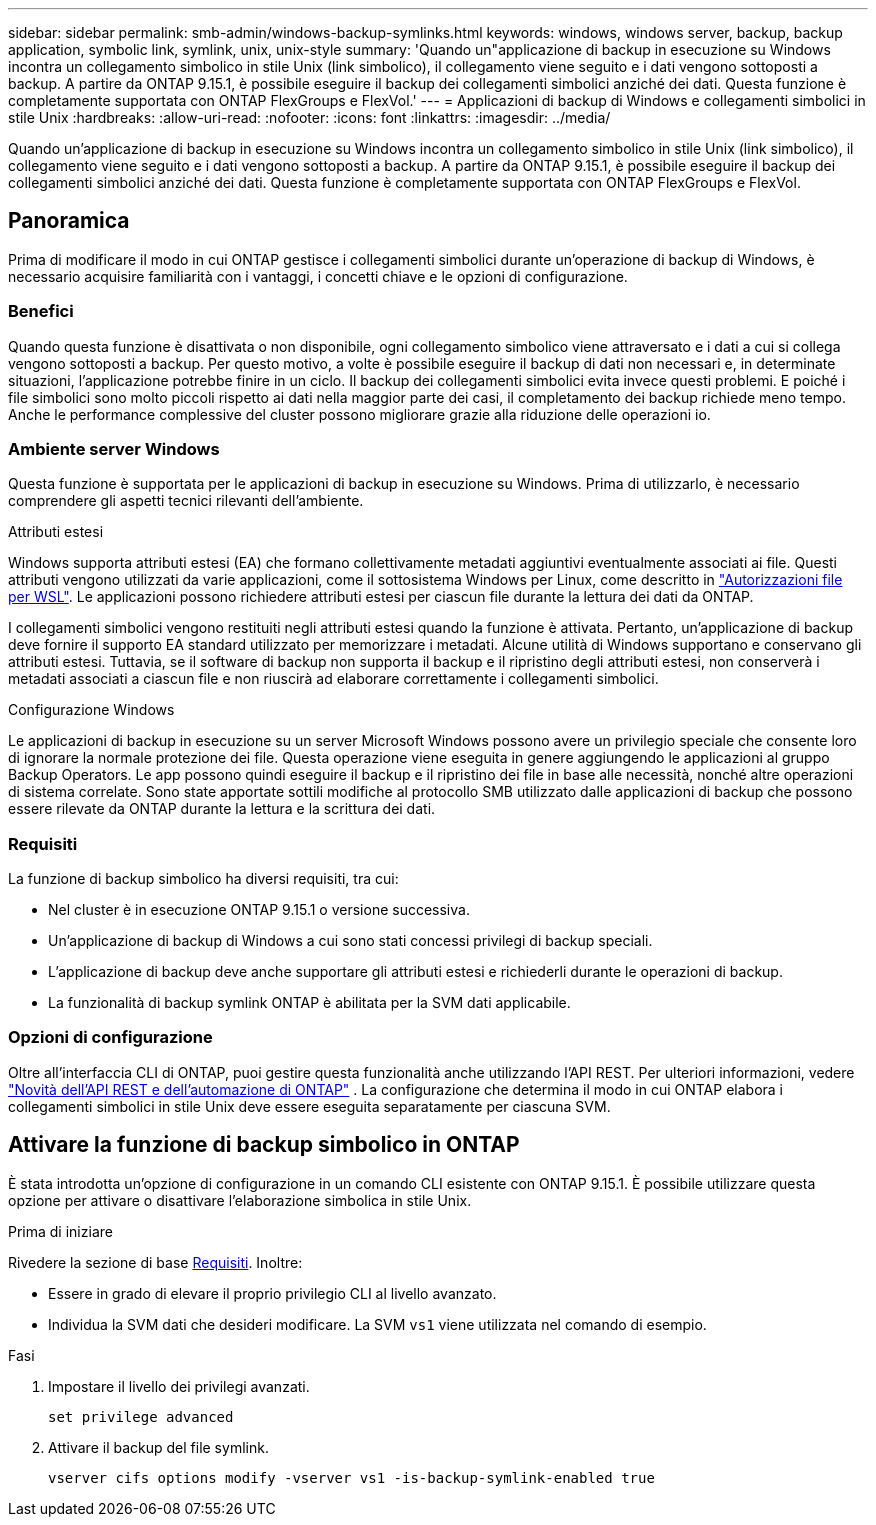---
sidebar: sidebar 
permalink: smb-admin/windows-backup-symlinks.html 
keywords: windows, windows server, backup, backup application, symbolic link, symlink, unix, unix-style 
summary: 'Quando un"applicazione di backup in esecuzione su Windows incontra un collegamento simbolico in stile Unix (link simbolico), il collegamento viene seguito e i dati vengono sottoposti a backup. A partire da ONTAP 9.15.1, è possibile eseguire il backup dei collegamenti simbolici anziché dei dati. Questa funzione è completamente supportata con ONTAP FlexGroups e FlexVol.' 
---
= Applicazioni di backup di Windows e collegamenti simbolici in stile Unix
:hardbreaks:
:allow-uri-read: 
:nofooter: 
:icons: font
:linkattrs: 
:imagesdir: ../media/


[role="lead"]
Quando un'applicazione di backup in esecuzione su Windows incontra un collegamento simbolico in stile Unix (link simbolico), il collegamento viene seguito e i dati vengono sottoposti a backup. A partire da ONTAP 9.15.1, è possibile eseguire il backup dei collegamenti simbolici anziché dei dati. Questa funzione è completamente supportata con ONTAP FlexGroups e FlexVol.



== Panoramica

Prima di modificare il modo in cui ONTAP gestisce i collegamenti simbolici durante un'operazione di backup di Windows, è necessario acquisire familiarità con i vantaggi, i concetti chiave e le opzioni di configurazione.



=== Benefici

Quando questa funzione è disattivata o non disponibile, ogni collegamento simbolico viene attraversato e i dati a cui si collega vengono sottoposti a backup. Per questo motivo, a volte è possibile eseguire il backup di dati non necessari e, in determinate situazioni, l'applicazione potrebbe finire in un ciclo. Il backup dei collegamenti simbolici evita invece questi problemi. E poiché i file simbolici sono molto piccoli rispetto ai dati nella maggior parte dei casi, il completamento dei backup richiede meno tempo. Anche le performance complessive del cluster possono migliorare grazie alla riduzione delle operazioni io.



=== Ambiente server Windows

Questa funzione è supportata per le applicazioni di backup in esecuzione su Windows. Prima di utilizzarlo, è necessario comprendere gli aspetti tecnici rilevanti dell'ambiente.

.Attributi estesi
Windows supporta attributi estesi (EA) che formano collettivamente metadati aggiuntivi eventualmente associati ai file. Questi attributi vengono utilizzati da varie applicazioni, come il sottosistema Windows per Linux, come descritto in https://learn.microsoft.com/en-us/windows/wsl/file-permissions["Autorizzazioni file per WSL"^]. Le applicazioni possono richiedere attributi estesi per ciascun file durante la lettura dei dati da ONTAP.

I collegamenti simbolici vengono restituiti negli attributi estesi quando la funzione è attivata. Pertanto, un'applicazione di backup deve fornire il supporto EA standard utilizzato per memorizzare i metadati. Alcune utilità di Windows supportano e conservano gli attributi estesi. Tuttavia, se il software di backup non supporta il backup e il ripristino degli attributi estesi, non conserverà i metadati associati a ciascun file e non riuscirà ad elaborare correttamente i collegamenti simbolici.

.Configurazione Windows
Le applicazioni di backup in esecuzione su un server Microsoft Windows possono avere un privilegio speciale che consente loro di ignorare la normale protezione dei file. Questa operazione viene eseguita in genere aggiungendo le applicazioni al gruppo Backup Operators. Le app possono quindi eseguire il backup e il ripristino dei file in base alle necessità, nonché altre operazioni di sistema correlate. Sono state apportate sottili modifiche al protocollo SMB utilizzato dalle applicazioni di backup che possono essere rilevate da ONTAP durante la lettura e la scrittura dei dati.



=== Requisiti

La funzione di backup simbolico ha diversi requisiti, tra cui:

* Nel cluster è in esecuzione ONTAP 9.15.1 o versione successiva.
* Un'applicazione di backup di Windows a cui sono stati concessi privilegi di backup speciali.
* L'applicazione di backup deve anche supportare gli attributi estesi e richiederli durante le operazioni di backup.
* La funzionalità di backup symlink ONTAP è abilitata per la SVM dati applicabile.




=== Opzioni di configurazione

Oltre all'interfaccia CLI di ONTAP, puoi gestire questa funzionalità anche utilizzando l'API REST. Per ulteriori informazioni, vedere https://docs.netapp.com/us-en/ontap-automation/whats-new.html["Novità dell'API REST e dell'automazione di ONTAP"^] . La configurazione che determina il modo in cui ONTAP elabora i collegamenti simbolici in stile Unix deve essere eseguita separatamente per ciascuna SVM.



== Attivare la funzione di backup simbolico in ONTAP

È stata introdotta un'opzione di configurazione in un comando CLI esistente con ONTAP 9.15.1. È possibile utilizzare questa opzione per attivare o disattivare l'elaborazione simbolica in stile Unix.

.Prima di iniziare
Rivedere la sezione di base <<Requisiti>>. Inoltre:

* Essere in grado di elevare il proprio privilegio CLI al livello avanzato.
* Individua la SVM dati che desideri modificare. La SVM `vs1` viene utilizzata nel comando di esempio.


.Fasi
. Impostare il livello dei privilegi avanzati.
+
[source, cli]
----
set privilege advanced
----
. Attivare il backup del file symlink.
+
[source, cli]
----
vserver cifs options modify -vserver vs1 -is-backup-symlink-enabled true
----

